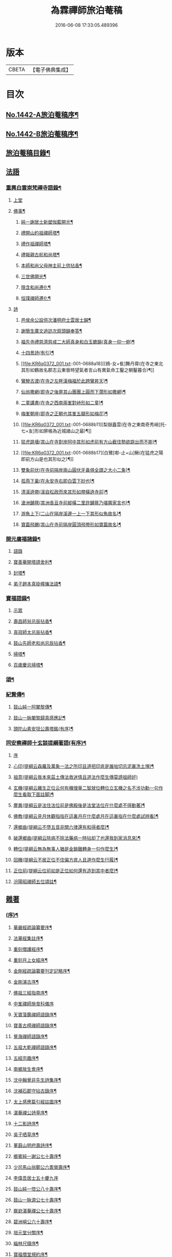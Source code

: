#+TITLE: 為霖禪師旅泊菴稿 
#+DATE: 2016-06-08 17:33:05.489396

* 版本
 |     CBETA|【電子佛典集成】|

* 目次
** [[file:KR6q0372_001.txt::001-0684a1][No.1442-A旅泊菴稿序¶]]
** [[file:KR6q0372_001.txt::001-0684b7][No.1442-B旅泊菴稿序¶]]
** [[file:KR6q0372_001.txt::001-0685a6][旅泊菴稿目錄¶]]
** [[file:KR6q0372_001.txt::001-0685b3][法語]]
*** [[file:KR6q0372_001.txt::001-0685b4][重興白雲崇梵禪寺語錄¶]]
**** [[file:KR6q0372_001.txt::001-0685b4][上堂]]
**** [[file:KR6q0372_001.txt::001-0687b6][佛事¶]]
***** [[file:KR6q0372_001.txt::001-0687b7][純一謝居士新塑伽藍開光¶]]
***** [[file:KR6q0372_001.txt::001-0687b13][禮開山約祖禪師塔¶]]
***** [[file:KR6q0372_001.txt::001-0687b16][禮作祖禪師塔¶]]
***** [[file:KR6q0372_001.txt::001-0687b19][禮報親古航和尚塔¶]]
***** [[file:KR6q0372_001.txt::001-0687b22][本師和尚父母神主前上供拈香¶]]
***** [[file:KR6q0372_001.txt::001-0687b24][三世佛開光¶]]
***** [[file:KR6q0372_001.txt::001-0687c3][隱含和尚遷化¶]]
***** [[file:KR6q0372_001.txt::001-0687c16][恒璞禪師遷化¶]]
**** [[file:KR6q0372_001.txt::001-0687c24][詩]]
***** [[file:KR6q0372_001.txt::001-0688a2][邑侯余公設供次潘明府士雲居士韻¶]]
***** [[file:KR6q0372_001.txt::001-0688a5][謝簡生廣文過訪次扇頭韻奉答¶]]
***** [[file:KR6q0372_001.txt::001-0688a9][福先寺禮慈濟慈戒二大師真身和白玉蟾韻(真身一仰一俯)¶]]
***** [[file:KR6q0372_001.txt::001-0688a12][十四景詩(有引)¶]]
***** [[file:KR6q0372_001.txt::001-0688a18][[鴳-女+隹]舞丹霄(在寺之東北其形如鶴故名郡志云東晉時望氣者言山有異氣命工鑿之朝鑿暮合)¶]]
***** [[file:KR6q0372_001.txt::001-0688a21][鸞驂古渡(在寺之左畔漢梅福於此跨鸞昇天)¶]]
***** [[file:KR6q0372_001.txt::001-0688b2][仙翁撒網(即寺之後屏其山團團上圓而下濶形如撒網)¶]]
***** [[file:KR6q0372_001.txt::001-0688b5][二童講書(在寺之西南兩峯對峙形如二童)¶]]
***** [[file:KR6q0372_001.txt::001-0688b8][梅峯朝座(即寺之正朝也其峯五瓣形如梅花)¶]]
***** [[file:KR6q0372_001.txt::001-0688b11][梨嶽矗雲(在寺之東南奇秀峭[托-七+友]形如屏帳為近城諸山之最)¶]]
***** [[file:KR6q0372_001.txt::001-0688b14][猛虎跳墻(其山在寺對岸阿中其形如虎前有方山截住勢欲跳出而不能)¶]]
***** [[file:KR6q0372_001.txt::001-0688b17][白鷺[啣-止+山]鰍(在猛虎之陽即前方山是也其形似之)¶]]
***** [[file:KR6q0372_001.txt::001-0688b20][雙象前伏(在寺前隔岸兩山圓伏牙鼻俱全謂之大小二象)¶]]
***** [[file:KR6q0372_001.txt::001-0688b23][孤燕下巢(在永安寺右即白雲下砂也)¶]]
***** [[file:KR6q0372_001.txt::001-0688c2][清溪遶帶(溪自松政而來其形如帶橫遶寺前)¶]]
***** [[file:KR6q0372_001.txt::001-0688c5][滄洲鋪氊(其洲長亘寺前縱橫二里許鋪氈乃堪輿家言也)¶]]
***** [[file:KR6q0372_001.txt::001-0688c8][游魚上下(二山在隔岸溪邊一上一下其形似魚故名)¶]]
***** [[file:KR6q0372_001.txt::001-0688c11][寶葢飛颺(其山在寺前隔岸圓頂飛帶形如寶葢故名)¶]]
*** [[file:KR6q0372_001.txt::001-0688c16][開元廣福諸錄¶]]
**** [[file:KR6q0372_001.txt::001-0688c16][語錄]]
**** [[file:KR6q0372_001.txt::001-0689b22][寶善菴開塔請舍利¶]]
**** [[file:KR6q0372_001.txt::001-0689c3][封塔¶]]
**** [[file:KR6q0372_001.txt::001-0689c5][弟子趙本真掛幢旛法語¶]]
*** [[file:KR6q0372_002.txt::002-0689c11][寶福語錄¶]]
**** [[file:KR6q0372_002.txt::002-0689c11][示眾]]
**** [[file:KR6q0372_002.txt::002-0690c20][壽昌師翁忌辰拈香¶]]
**** [[file:KR6q0372_002.txt::002-0691a4][真寂師太忌辰拈香¶]]
**** [[file:KR6q0372_002.txt::002-0691a18][鼓山先師老和尚忌辰拈香¶]]
**** [[file:KR6q0372_002.txt::002-0691b18][掃塔¶]]
**** [[file:KR6q0372_002.txt::002-0691b22][百歲慶忌掃塔¶]]
*** [[file:KR6q0372_002.txt::002-0691c2][頌¶]]
*** [[file:KR6q0372_002.txt::002-0692a10][紀賢傳¶]]
**** [[file:KR6q0372_002.txt::002-0692a11][鼓山純一阿闍黎傳¶]]
**** [[file:KR6q0372_002.txt::002-0692b14][鼓山一脉闍黎歸真感應記¶]]
**** [[file:KR6q0372_002.txt::002-0693a24][頭陀山素安坦公壽塔銘(有序)¶]]
*** [[file:KR6q0372_002.txt::002-0693c8][同安察禪師十玄談提綱著語(有序)¶]]
**** [[file:KR6q0372_002.txt::002-0693c8][序]]
**** [[file:KR6q0372_002.txt::002-0693c20][心印(提綱云森羅及萬象一法之所印且道把印底是誰咄切忌泥裏洗土塊)¶]]
**** [[file:KR6q0372_002.txt::002-0693c24][祖意(提綱云我本來茲土傳法救迷情且道法作麼生傳莫謗祖師好)]]
**** [[file:KR6q0372_002.txt::002-0694a7][玄機(提綱云離生正位云何有機理量二智就位轉位立玄機之名不涉功勳一句作麼生看取下面註脚)¶]]
**** [[file:KR6q0372_002.txt::002-0694a13][塵異(提綱云是法住法位前是佛殿後是法堂法位在什麼處不得動著)¶]]
**** [[file:KR6q0372_002.txt::002-0694a19][佛教(提綱云見月休觀指指在這裏月在什麼處月在這裏指在什麼處試辨看)¶]]
**** [[file:KR6q0372_002.txt::002-0694b2][還鄉曲(提綱云不墮五音非關六律還有和得者麼)¶]]
**** [[file:KR6q0372_002.txt::002-0694b8][破還鄉曲(提綱云除病不除法藥病一時拈却了也還我到家消息來)¶]]
**** [[file:KR6q0372_002.txt::002-0694b14][轉位(提綱云無為無事人猶是金鎖難轉身一句作麼生)¶]]
**** [[file:KR6q0372_002.txt::002-0694b19][回機(提綱云不居正位不住偏方底人且道作麼生行履)¶]]
**** [[file:KR6q0372_002.txt::002-0694b24][正位前(提綱云位前如是正位如何還有造到其中者麼)¶]]
**** [[file:KR6q0372_002.txt::002-0694c5][汾陽昭禪師五位頌註¶]]
** [[file:KR6q0372_003.txt::003-0694c14][雜著]]
*** [[file:KR6q0372_003.txt::003-0694c15][(序)¶]]
**** [[file:KR6q0372_003.txt::003-0694c16][華嚴經疏論纂要序¶]]
**** [[file:KR6q0372_003.txt::003-0695b5][法華經集註序¶]]
**** [[file:KR6q0372_003.txt::003-0696a5][重刻僧護經序¶]]
**** [[file:KR6q0372_003.txt::003-0696b21][重刻月上女經序¶]]
**** [[file:KR6q0372_003.txt::003-0697a3][金剛經疏論纂要刊定記略序¶]]
**** [[file:KR6q0372_003.txt::003-0697b20][金剛演古序¶]]
**** [[file:KR6q0372_003.txt::003-0697c21][佛祖三經指南序¶]]
**** [[file:KR6q0372_003.txt::003-0698a24][中峯禪師施食科儀序]]
**** [[file:KR6q0372_003.txt::003-0698b18][天寶藻鑑禪師語錄序¶]]
**** [[file:KR6q0372_003.txt::003-0698c7][寶善古樗禪師語錄序¶]]
**** [[file:KR6q0372_003.txt::003-0698c21][覺海禪師語錄序¶]]
**** [[file:KR6q0372_003.txt::003-0699a8][五祖大乾禪師語錄序¶]]
**** [[file:KR6q0372_003.txt::003-0699a18][五經宗趣序¶]]
**** [[file:KR6q0372_003.txt::003-0699b13][南鄉放生會序¶]]
**** [[file:KR6q0372_003.txt::003-0699c12][沈中翰覺非先生詩集序¶]]
**** [[file:KR6q0372_003.txt::003-0700a8][沈補石郡守拈古錄序¶]]
**** [[file:KR6q0372_003.txt::003-0700a22][太上感應篇引經註圖序¶]]
**** [[file:KR6q0372_003.txt::003-0700b16][湛菴禪公詩草序¶]]
**** [[file:KR6q0372_003.txt::003-0700c2][十二影詩序¶]]
**** [[file:KR6q0372_003.txt::003-0700c10][吳子哂草序¶]]
**** [[file:KR6q0372_003.txt::003-0700c21][董蕺山明府壽詩序¶]]
**** [[file:KR6q0372_003.txt::003-0701a17][鄉賓純一謝公七十壽序¶]]
**** [[file:KR6q0372_003.txt::003-0701b24][少司馬山翁鄭公六袠榮壽序¶]]
**** [[file:KR6q0372_003.txt::003-0701c24][李偉吾居士五十慶九序]]
**** [[file:KR6q0372_003.txt::003-0702a23][鼓山純一悟公八十壽序¶]]
**** [[file:KR6q0372_003.txt::003-0702b15][鼓山一脉源公七十壽序¶]]
**** [[file:KR6q0372_003.txt::003-0703a18][巃崶湛菴禪公七十壽序¶]]
**** [[file:KR6q0372_003.txt::003-0703c16][碧洲嶼公六十壽序¶]]
**** [[file:KR6q0372_003.txt::003-0704a18][培元堂分關序¶]]
**** [[file:KR6q0372_003.txt::003-0704b19][緇林尺牘序¶]]
**** [[file:KR6q0372_003.txt::003-0704c13][寶福僧堂規約序¶]]
*** [[file:KR6q0372_004.txt::004-0705a6][題䟦¶]]
**** [[file:KR6q0372_004.txt::004-0705a7][題新製華嚴經讚後¶]]
**** [[file:KR6q0372_004.txt::004-0705a15][題茂林上座翻刻法華經後¶]]
**** [[file:KR6q0372_004.txt::004-0705b15][題老僧即如所書法華經後¶]]
**** [[file:KR6q0372_004.txt::004-0705c2][題高雲客居士所持金剛經後¶]]
**** [[file:KR6q0372_004.txt::004-0705c16][書等韻指月後¶]]
**** [[file:KR6q0372_004.txt::004-0706a9][題三教聖人觀太極圖¶]]
**** [[file:KR6q0372_004.txt::004-0706a18][題十八羅漢卷¶]]
**** [[file:KR6q0372_004.txt::004-0706b5][題護法論後¶]]
**** [[file:KR6q0372_004.txt::004-0706b14][羅念菴狀元醒世詩䟦¶]]
**** [[file:KR6q0372_004.txt::004-0706c2][題沈補石郡守富沙多寶塔記¶]]
**** [[file:KR6q0372_004.txt::004-0706c7][題廣文簡生謝公文集後¶]]
**** [[file:KR6q0372_004.txt::004-0706c14][題六書大成後¶]]
*** [[file:KR6q0372_004.txt::004-0706c24][文¶]]
**** [[file:KR6q0372_004.txt::004-0706c24][答客難]]
**** [[file:KR6q0372_004.txt::004-0707b18][不輕授受論¶]]
**** [[file:KR6q0372_004.txt::004-0708a8][誡燒蜂¶]]
**** [[file:KR6q0372_004.txt::004-0708b4][誡捕黃蛤¶]]
**** [[file:KR6q0372_004.txt::004-0708c3][祭潘士閣居士文¶]]
**** [[file:KR6q0372_004.txt::004-0708c16][奠謝純一老居士文¶]]
**** [[file:KR6q0372_004.txt::004-0709a17][發願文¶]]
*** [[file:KR6q0372_004.txt::004-0709b23][書¶]]
**** [[file:KR6q0372_004.txt::004-0709b24][復弁山且拙和尚書¶]]
**** [[file:KR6q0372_004.txt::004-0709c23][答檀園大師書(附來書)¶]]
*** [[file:KR6q0372_004.txt::004-0710a19][記¶]]
**** [[file:KR6q0372_004.txt::004-0710a20][廩山祖堂記¶]]
**** [[file:KR6q0372_004.txt::004-0710c18][重興開元寺大雄寶殿記¶]]
**** [[file:KR6q0372_004.txt::004-0711b7][重興寶福禪寺記¶]]
**** [[file:KR6q0372_004.txt::004-0711c19][五祖山大悲閣記¶]]
*** [[file:KR6q0372_004.txt::004-0712b9][贊¶]]
**** [[file:KR6q0372_004.txt::004-0712b10][世尊菩提樹下成正覺贊¶]]
**** [[file:KR6q0372_004.txt::004-0712b14][世尊著衣持鉢贊¶]]
**** [[file:KR6q0372_004.txt::004-0712b17][世尊千輻輪足靈蹟贊¶]]
**** [[file:KR6q0372_004.txt::004-0712b22][世尊旃檀瑞像贊¶]]
**** [[file:KR6q0372_004.txt::004-0712c7][觀音大士贊¶]]
**** [[file:KR6q0372_004.txt::004-0712c24][自然觀音贊(為黃鰲載居士作)]]
**** [[file:KR6q0372_004.txt::004-0713a3][見月律師所畵觀音出山像贊¶]]
**** [[file:KR6q0372_004.txt::004-0713a6][建州開元寺辟支佛牙贊¶]]
**** [[file:KR6q0372_004.txt::004-0713a9][達磨祖師贊¶]]
**** [[file:KR6q0372_004.txt::004-0713a12][寒拾二大士贊¶]]
**** [[file:KR6q0372_004.txt::004-0713a16][謝石公茂才書經作佛像其字畫細如毛髮精心玅手不可思議(某)敬為之贊¶]]
**** [[file:KR6q0372_004.txt::004-0713a20][至聖孔子贊(有引)¶]]
**** [[file:KR6q0372_004.txt::004-0713b15][三笑圖贊¶]]
**** [[file:KR6q0372_004.txt::004-0713b18][關夫子雲長公贊¶]]
**** [[file:KR6q0372_004.txt::004-0713b21][韓文公參大顛禪師贊¶]]
**** [[file:KR6q0372_004.txt::004-0713b23][白侍郎參鳥窠禪師贊¶]]
**** [[file:KR6q0372_004.txt::004-0713b24][呂真人參黃龍禪師贊]]
**** [[file:KR6q0372_004.txt::004-0713c3][關將軍參玉泉智者大師贊¶]]
**** [[file:KR6q0372_004.txt::004-0713c5][孫鹿園郡守贊¶]]
**** [[file:KR6q0372_004.txt::004-0713c9][張羮如先生贊¶]]
**** [[file:KR6q0372_004.txt::004-0713c13][潘惕銘先生贊¶]]
**** [[file:KR6q0372_004.txt::004-0713c17][謝獻可先生贊¶]]
**** [[file:KR6q0372_004.txt::004-0713c21][謝純一居士贊¶]]
**** [[file:KR6q0372_004.txt::004-0713c24][潘士閣居士贊¶]]
**** [[file:KR6q0372_004.txt::004-0714a3][張子發居士贊¶]]
**** [[file:KR6q0372_004.txt::004-0714a6][章岐生居士贊¶]]
**** [[file:KR6q0372_004.txt::004-0714a9][謝簡生居士贊¶]]
**** [[file:KR6q0372_004.txt::004-0714a12][魏夢蘇居士贊¶]]
**** [[file:KR6q0372_004.txt::004-0714a16][吳石凝居士小影坐竹林下明月在天琴置於左飄然有自得之意贊曰¶]]
**** [[file:KR6q0372_004.txt::004-0714a19][吳子璘生圖余像與郡守沈公同㡧請贊¶]]
**** [[file:KR6q0372_004.txt::004-0714a23][白雲隱含禪師贊]]
**** [[file:KR6q0372_004.txt::004-0714b6][寶善古樗禪師贊¶]]
**** [[file:KR6q0372_004.txt::004-0714b11][自贊¶]]
*** [[file:KR6q0372_004.txt::004-0714c4][銘¶]]
**** [[file:KR6q0372_004.txt::004-0714c5][黃龍涔伯和尚塔銘¶]]
**** [[file:KR6q0372_004.txt::004-0714c10][白雲隱含禪師塔銘¶]]
**** [[file:KR6q0372_004.txt::004-0714c15][寶善古樗禪師塔銘¶]]
**** [[file:KR6q0372_004.txt::004-0714c20][福山同歸塔銘¶]]
**** [[file:KR6q0372_004.txt::004-0714c24][白雲崇梵禪寺鐘銘]]
**** [[file:KR6q0372_004.txt::004-0715a5][開元寺鐘銘¶]]
**** [[file:KR6q0372_004.txt::004-0715a9][永安萬壽禪寺鐘銘¶]]
**** [[file:KR6q0372_004.txt::004-0715a11][多寶佛塔鐘銘¶]]
*** [[file:KR6q0372_004.txt::004-0715a14][偈¶]]
**** [[file:KR6q0372_004.txt::004-0715a15][金剛經六如頌¶]]
***** [[file:KR6q0372_004.txt::004-0715a16][夢¶]]
***** [[file:KR6q0372_004.txt::004-0715a19][幻¶]]
***** [[file:KR6q0372_004.txt::004-0715a22][泡¶]]
***** [[file:KR6q0372_004.txt::004-0715a24][影]]
***** [[file:KR6q0372_004.txt::004-0715b4][露¶]]
***** [[file:KR6q0372_004.txt::004-0715b7][電¶]]
**** [[file:KR6q0372_004.txt::004-0715b10][演善導和尚勸念佛偈¶]]
**** [[file:KR6q0372_004.txt::004-0715c11][圓覺大光明藏頌¶]]
**** [[file:KR6q0372_004.txt::004-0715c15][康熈辛亥臘末至荷山禮先師和尚遺蹟¶]]
**** [[file:KR6q0372_004.txt::004-0715c19][黃梅菴度歲(有引)¶]]
**** [[file:KR6q0372_004.txt::004-0716a10][至龍頭山訪智光老友¶]]
**** [[file:KR6q0372_004.txt::004-0716a15][贈黃鰲載居士¶]]
**** [[file:KR6q0372_004.txt::004-0716a18][贈陳學夔居士¶]]
**** [[file:KR6q0372_004.txt::004-0716a21][贈魏夢蘇居士¶]]
**** [[file:KR6q0372_004.txt::004-0716a24][壽寧三峯寺題壁¶]]
**** [[file:KR6q0372_004.txt::004-0716b13][贈壽令李公¶]]
**** [[file:KR6q0372_004.txt::004-0716b18][余居鏡湖吳如公居士過訪次韻贈之¶]]
**** [[file:KR6q0372_004.txt::004-0716b22][壽吳如公居士七十初度¶]]
**** [[file:KR6q0372_004.txt::004-0716c7][光孝寺栽瓔珞栢¶]]
**** [[file:KR6q0372_004.txt::004-0716c13][白雲寺栽瓔珞栢¶]]
**** [[file:KR6q0372_004.txt::004-0716c18][次韻贈建令梁公昭子¶]]
**** [[file:KR6q0372_004.txt::004-0716c23][壽鄭威如明府¶]]
**** [[file:KR6q0372_004.txt::004-0717a8][贈龔起凡居士持華嚴經¶]]
**** [[file:KR6q0372_004.txt::004-0717a12][示黃蓮實道人¶]]
**** [[file:KR6q0372_004.txt::004-0717a17][輓林涵齋居士(有序)¶]]
**** [[file:KR6q0372_004.txt::004-0717b8][有感¶]]
**** [[file:KR6q0372_004.txt::004-0717b13][孟繼美兵憲以詩見贈次韻奉答¶]]
**** [[file:KR6q0372_004.txt::004-0717b17][贈刺史補石沈公(次韻)¶]]
**** [[file:KR6q0372_004.txt::004-0717b20][寶善菴啟塔請舍利安奉富沙多寶佛塔¶]]
**** [[file:KR6q0372_004.txt::004-0717b24][輓白雲隱含禪師¶]]
**** [[file:KR6q0372_004.txt::004-0717c4][病中自嘲¶]]
**** [[file:KR6q0372_004.txt::004-0717c13][哭郡守補石沈公¶]]
**** [[file:KR6q0372_004.txt::004-0717c20][康熈丙辰秋為諸衲子開示起信論喜謝簡生居士預席別後以詩見寄次韻答之¶]]
**** [[file:KR6q0372_004.txt::004-0718a4][悼孤月闍黎¶]]
**** [[file:KR6q0372_004.txt::004-0718a13][新篁¶]]
**** [[file:KR6q0372_004.txt::004-0718a16][春鳥歌二章¶]]
***** [[file:KR6q0372_004.txt::004-0718a17][催耕(春分屆令此鳥即鳴作好哥哥聲催人東作之意甚切作好哥哥)¶]]
***** [[file:KR6q0372_004.txt::004-0718a21][杜宇(清明屆令此鳥即鳴作歸去好聲喚人歸去之意甚切作歸去好)¶]]
**** [[file:KR6q0372_004.txt::004-0718a24][勸禁溪放生]]
**** [[file:KR6q0372_004.txt::004-0718b7][誡燒蠭¶]]
**** [[file:KR6q0372_004.txt::004-0718b11][示維人上座¶]]
**** [[file:KR6q0372_004.txt::004-0718b15][輓黃鰲載居士¶]]
**** [[file:KR6q0372_004.txt::004-0718b24][示正受老衲¶]]
**** [[file:KR6q0372_004.txt::004-0718c3][壽郁文上座¶]]
**** [[file:KR6q0372_004.txt::004-0718c6][贈僧書華嚴經¶]]
**** [[file:KR6q0372_004.txt::004-0718c9][示法眉謝善友¶]]
**** [[file:KR6q0372_004.txt::004-0718c11][康熈戊午秋同謝純一居士在翠巖鼎建大殿起手繕寫華嚴疏論纂要凡四閱月大殿告成纂要已終三十餘卷賦以志喜¶]]
**** [[file:KR6q0372_004.txt::004-0718c15][示冰瑩禪人參父母未生前¶]]
**** [[file:KR6q0372_004.txt::004-0718c18][百丈靜室四景詩¶]]
***** [[file:KR6q0372_004.txt::004-0718c19][華嚴菴¶]]
***** [[file:KR6q0372_004.txt::004-0718c21][嘯月臺¶]]
***** [[file:KR6q0372_004.txt::004-0718c22][藏雲谷]]
***** [[file:KR6q0372_004.txt::004-0719a3][卓錫峯¶]]
**** [[file:KR6q0372_004.txt::004-0719a5][己未春重遊百丈靜室¶]]
**** [[file:KR6q0372_004.txt::004-0719a10][贈吳母鄭孺人一百四壽(有序)¶]]
**** [[file:KR6q0372_004.txt::004-0719b9][壽謝月恒居士¶]]
**** [[file:KR6q0372_004.txt::004-0719b12][壽鄭輯之居士¶]]
**** [[file:KR6q0372_004.txt::004-0719b18][康熈己未冬偕純一謝公過大雲菴建造後殿書寫華嚴疏論纂要兩功有成賦以志喜¶]]
**** [[file:KR6q0372_004.txt::004-0719b22][熊子偉居士書華嚴經疏論纂要竟作此贈之¶]]
**** [[file:KR6q0372_004.txt::004-0719c4][壽奇子李公古稀初度¶]]
**** [[file:KR6q0372_004.txt::004-0719c8][鼓山大眾逼請還山有感¶]]
**** [[file:KR6q0372_004.txt::004-0719c13][夏日送若谷徐公還武林¶]]
**** [[file:KR6q0372_004.txt::004-0719c16][處士游公子六八月念二日遣書存問念八日下世詩以吊之¶]]
**** [[file:KR6q0372_004.txt::004-0719c20][康熈癸亥臘月八日刊刻華嚴經疏論纂要告竣賦以志喜¶]]
**** [[file:KR6q0372_004.txt::004-0720a2][日用四事(有引)¶]]
**** [[file:KR6q0372_004.txt::004-0720a14][觀音善財騎師子盤菴闍黎請題¶]]
*** [[file:KR6q0372_004.txt::004-0720a19][疏¶]]
**** [[file:KR6q0372_004.txt::004-0720a20][鼓山先師老和尚百歲慶忌疏語¶]]
**** [[file:KR6q0372_004.txt::004-0720b16][起手寫華嚴經疏論纂要求加被疏¶]]
**** [[file:KR6q0372_004.txt::004-0720c13][寶福祈雨疏¶]]
**** [[file:KR6q0372_004.txt::004-0720c22][其二¶]]
**** [[file:KR6q0372_004.txt::004-0721a6][謝雨疏¶]]
**** [[file:KR6q0372_004.txt::004-0721a14][其二¶]]
**** [[file:KR6q0372_004.txt::004-0721a24][寶善修大悲懺疏]]
**** [[file:KR6q0372_004.txt::004-0721c2][辭歲¶]]
**** [[file:KR6q0372_004.txt::004-0721c14][祀竈¶]]
**** [[file:KR6q0372_004.txt::004-0721c22][刻華嚴經疏論纂要告成禮懺謝恩疏¶]]
**** [[file:KR6q0372_004.txt::004-0722a13][復三山眾護法公啟¶]]
*** [[file:KR6q0372_004.txt::004-0722b6][聯句¶]]
**** [[file:KR6q0372_004.txt::004-0722b7][白雲寺大殿¶]]
**** [[file:KR6q0372_004.txt::004-0722b10][殿前三門¶]]
**** [[file:KR6q0372_004.txt::004-0722b13][建州開元寺大殿¶]]
**** [[file:KR6q0372_004.txt::004-0722b18][廣福菴¶]]
**** [[file:KR6q0372_004.txt::004-0722b21][齋堂¶]]
**** [[file:KR6q0372_004.txt::004-0722b24][白雲禪堂¶]]
**** [[file:KR6q0372_004.txt::004-0722c3][光孝寺花亭¶]]
**** [[file:KR6q0372_004.txt::004-0722c6][城隍廟¶]]
**** [[file:KR6q0372_004.txt::004-0722c9][梅仙山¶]]
**** [[file:KR6q0372_004.txt::004-0722c12][彌勒殿¶]]
**** [[file:KR6q0372_004.txt::004-0722c15][寶福寺大殿¶]]
**** [[file:KR6q0372_004.txt::004-0722c18][齋堂¶]]
**** [[file:KR6q0372_004.txt::004-0722c23][大悲堂¶]]
**** [[file:KR6q0372_004.txt::004-0723a2][禪堂¶]]
**** [[file:KR6q0372_004.txt::004-0723a5][客堂¶]]
**** [[file:KR6q0372_004.txt::004-0723a8][三門¶]]
**** [[file:KR6q0372_004.txt::004-0723a11][東嶽廟地藏殿¶]]
** [[file:KR6q0372_004.txt::004-0723b0][附文]]
*** [[file:KR6q0372_004.txt::004-0723b1][No.1442-附集禪海十珍小序¶]]
*** [[file:KR6q0372_004.txt::004-0723b13][禪海十珍目錄¶]]
*** [[file:KR6q0372_004.txt::004-0723c10][禪海十珍¶]]
**** [[file:KR6q0372_004.txt::004-0723c12][七佛傳法偈¶]]
**** [[file:KR6q0372_004.txt::004-0724a21][初祖菩提達磨大師入道四行¶]]
**** [[file:KR6q0372_004.txt::004-0724c20][三祖僧璨大師信心銘¶]]
**** [[file:KR6q0372_004.txt::004-0725b11][六祖大鑒禪師二種三昧¶]]
**** [[file:KR6q0372_004.txt::004-0725c9][永嘉真覺禪師證道歌¶]]
**** [[file:KR6q0372_004.txt::004-0727a17][石頭希遷禪師參同契¶]]
**** [[file:KR6q0372_004.txt::004-0727b9][鎮州臨濟義玄和尚法語¶]]
**** [[file:KR6q0372_004.txt::004-0727c16][洞山价禪師寶鏡三昧¶]]
**** [[file:KR6q0372_004.txt::004-0728a19][同安察禪師十玄談¶]]
***** [[file:KR6q0372_004.txt::004-0728a20][心印¶]]
***** [[file:KR6q0372_004.txt::004-0728a24][祖意¶]]
***** [[file:KR6q0372_004.txt::004-0728b4][玄機¶]]
***** [[file:KR6q0372_004.txt::004-0728b8][塵異¶]]
***** [[file:KR6q0372_004.txt::004-0728b12][佛教¶]]
***** [[file:KR6q0372_004.txt::004-0728b16][還鄉曲¶]]
***** [[file:KR6q0372_004.txt::004-0728b20][破還鄉曲¶]]
***** [[file:KR6q0372_004.txt::004-0728b24][轉位¶]]
***** [[file:KR6q0372_004.txt::004-0728c4][回機¶]]
***** [[file:KR6q0372_004.txt::004-0728c8][正位前(亦名一色過後)¶]]
**** [[file:KR6q0372_004.txt::004-0728c20][浮山遠禪師九帶¶]]
***** [[file:KR6q0372_004.txt::004-0728c24][佛祖正法眼藏¶]]
***** [[file:KR6q0372_004.txt::004-0729a12][佛法藏帶¶]]
***** [[file:KR6q0372_004.txt::004-0729b7][理貫帶¶]]
***** [[file:KR6q0372_004.txt::004-0729b13][事貫帶¶]]
***** [[file:KR6q0372_004.txt::004-0729b17][理事縱橫帶¶]]
***** [[file:KR6q0372_004.txt::004-0729b22][屈曲垂帶¶]]
***** [[file:KR6q0372_004.txt::004-0729c6][妙叶兼帶¶]]
***** [[file:KR6q0372_004.txt::004-0729c13][金鍼雙鎻帶¶]]
***** [[file:KR6q0372_004.txt::004-0729c17][平懷常實帶¶]]
***** [[file:KR6q0372_004.txt::004-0730a6][結語]]

* 卷
[[file:KR6q0372_001.txt][為霖禪師旅泊菴稿 1]]
[[file:KR6q0372_002.txt][為霖禪師旅泊菴稿 2]]
[[file:KR6q0372_003.txt][為霖禪師旅泊菴稿 3]]
[[file:KR6q0372_004.txt][為霖禪師旅泊菴稿 4]]

